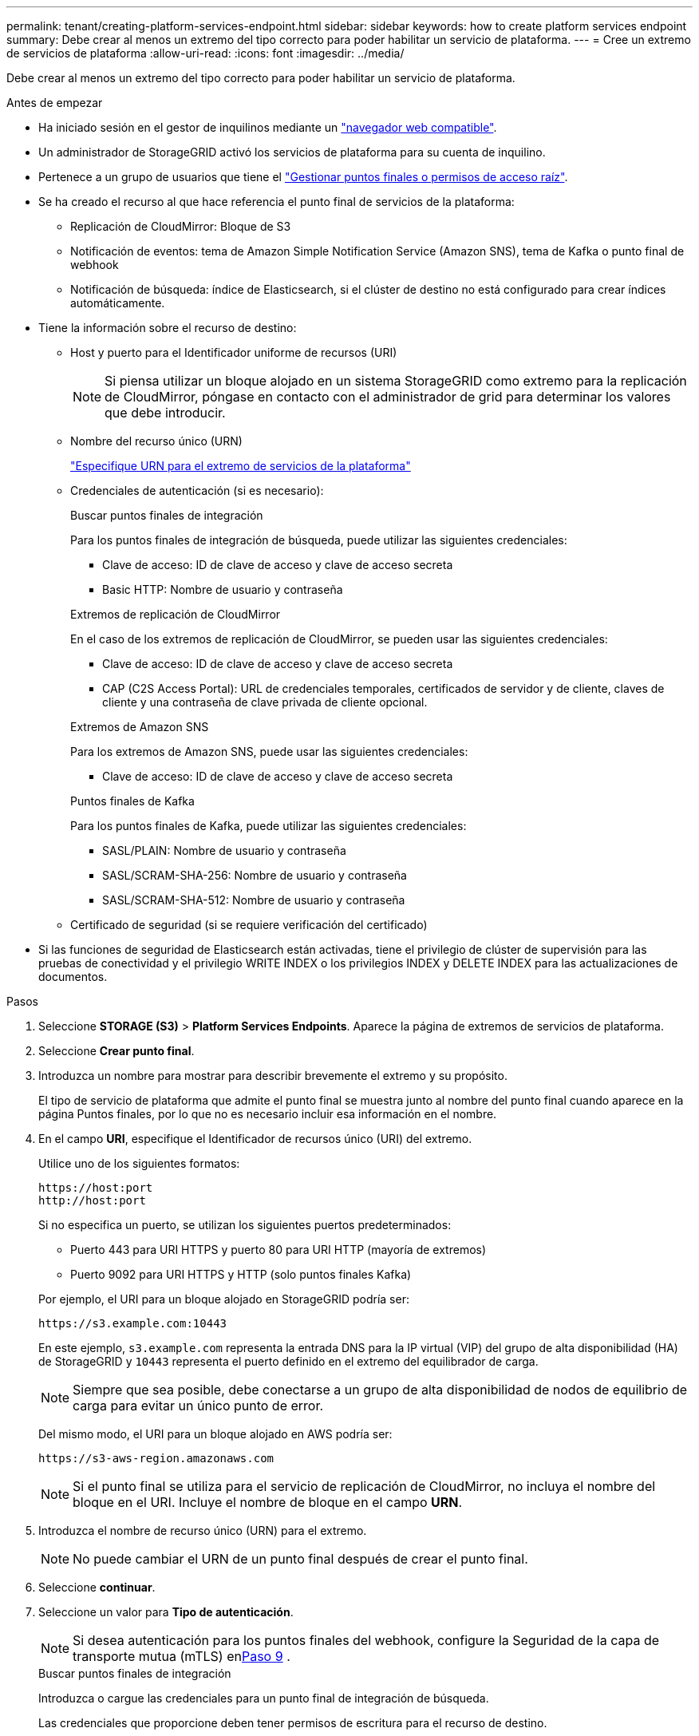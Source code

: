 ---
permalink: tenant/creating-platform-services-endpoint.html 
sidebar: sidebar 
keywords: how to create platform services endpoint 
summary: Debe crear al menos un extremo del tipo correcto para poder habilitar un servicio de plataforma. 
---
= Cree un extremo de servicios de plataforma
:allow-uri-read: 
:icons: font
:imagesdir: ../media/


[role="lead"]
Debe crear al menos un extremo del tipo correcto para poder habilitar un servicio de plataforma.

.Antes de empezar
* Ha iniciado sesión en el gestor de inquilinos mediante un link:../admin/web-browser-requirements.html["navegador web compatible"].
* Un administrador de StorageGRID activó los servicios de plataforma para su cuenta de inquilino.
* Pertenece a un grupo de usuarios que tiene el link:tenant-management-permissions.html["Gestionar puntos finales o permisos de acceso raíz"].
* Se ha creado el recurso al que hace referencia el punto final de servicios de la plataforma:
+
** Replicación de CloudMirror: Bloque de S3
** Notificación de eventos: tema de Amazon Simple Notification Service (Amazon SNS), tema de Kafka o punto final de webhook
** Notificación de búsqueda: índice de Elasticsearch, si el clúster de destino no está configurado para crear índices automáticamente.


* Tiene la información sobre el recurso de destino:
+
** Host y puerto para el Identificador uniforme de recursos (URI)
+

NOTE: Si piensa utilizar un bloque alojado en un sistema StorageGRID como extremo para la replicación de CloudMirror, póngase en contacto con el administrador de grid para determinar los valores que debe introducir.

** Nombre del recurso único (URN)
+
link:specifying-urn-for-platform-services-endpoint.html["Especifique URN para el extremo de servicios de la plataforma"]

** Credenciales de autenticación (si es necesario):
+
[role="tabbed-block"]
====
.Buscar puntos finales de integración
--
Para los puntos finales de integración de búsqueda, puede utilizar las siguientes credenciales:

*** Clave de acceso: ID de clave de acceso y clave de acceso secreta
*** Basic HTTP: Nombre de usuario y contraseña


--
.Extremos de replicación de CloudMirror
--
En el caso de los extremos de replicación de CloudMirror, se pueden usar las siguientes credenciales:

*** Clave de acceso: ID de clave de acceso y clave de acceso secreta
*** CAP (C2S Access Portal): URL de credenciales temporales, certificados de servidor y de cliente, claves de cliente y una contraseña de clave privada de cliente opcional.


--
.Extremos de Amazon SNS
--
Para los extremos de Amazon SNS, puede usar las siguientes credenciales:

*** Clave de acceso: ID de clave de acceso y clave de acceso secreta


--
.Puntos finales de Kafka
--
Para los puntos finales de Kafka, puede utilizar las siguientes credenciales:

*** SASL/PLAIN: Nombre de usuario y contraseña
*** SASL/SCRAM-SHA-256: Nombre de usuario y contraseña
*** SASL/SCRAM-SHA-512: Nombre de usuario y contraseña


--
====
** Certificado de seguridad (si se requiere verificación del certificado)


* Si las funciones de seguridad de Elasticsearch están activadas, tiene el privilegio de clúster de supervisión para las pruebas de conectividad y el privilegio WRITE INDEX o los privilegios INDEX y DELETE INDEX para las actualizaciones de documentos.


.Pasos
. Seleccione *STORAGE (S3)* > *Platform Services Endpoints*. Aparece la página de extremos de servicios de plataforma.
. Seleccione *Crear punto final*.
. Introduzca un nombre para mostrar para describir brevemente el extremo y su propósito.
+
El tipo de servicio de plataforma que admite el punto final se muestra junto al nombre del punto final cuando aparece en la página Puntos finales, por lo que no es necesario incluir esa información en el nombre.

. En el campo *URI*, especifique el Identificador de recursos único (URI) del extremo.
+
--
Utilice uno de los siguientes formatos:

[listing]
----
https://host:port
http://host:port
----
Si no especifica un puerto, se utilizan los siguientes puertos predeterminados:

** Puerto 443 para URI HTTPS y puerto 80 para URI HTTP (mayoría de extremos)
** Puerto 9092 para URI HTTPS y HTTP (solo puntos finales Kafka)


--
+
Por ejemplo, el URI para un bloque alojado en StorageGRID podría ser:

+
[listing]
----
https://s3.example.com:10443
----
+
En este ejemplo, `s3.example.com` representa la entrada DNS para la IP virtual (VIP) del grupo de alta disponibilidad (HA) de StorageGRID y `10443` representa el puerto definido en el extremo del equilibrador de carga.

+

NOTE: Siempre que sea posible, debe conectarse a un grupo de alta disponibilidad de nodos de equilibrio de carga para evitar un único punto de error.

+
Del mismo modo, el URI para un bloque alojado en AWS podría ser:

+
[listing]
----
https://s3-aws-region.amazonaws.com
----
+

NOTE: Si el punto final se utiliza para el servicio de replicación de CloudMirror, no incluya el nombre del bloque en el URI. Incluye el nombre de bloque en el campo *URN*.

. Introduzca el nombre de recurso único (URN) para el extremo.
+

NOTE: No puede cambiar el URN de un punto final después de crear el punto final.

. Seleccione *continuar*.
. Seleccione un valor para *Tipo de autenticación*.
+

NOTE: Si desea autenticación para los puntos finales del webhook, configure la Seguridad de la capa de transporte mutua (mTLS) en<<verify-certs,Paso 9>> .

+
[role="tabbed-block"]
====
.Buscar puntos finales de integración
--
Introduzca o cargue las credenciales para un punto final de integración de búsqueda.

Las credenciales que proporcione deben tener permisos de escritura para el recurso de destino.

[cols="1a,2a,2a"]
|===
| Tipo de autenticación | Descripción | Credenciales 


 a| 
Anónimo
 a| 
Proporciona acceso anónimo al destino. Solo funciona para extremos con seguridad deshabilitada.
 a| 
Sin autenticación.



 a| 
Clave de acceso
 a| 
Usa credenciales de estilo AWS para autenticar conexiones con el destino.
 a| 
** ID de clave de acceso
** Clave de acceso secreta




 a| 
HTTP básico
 a| 
Utiliza un nombre de usuario y una contraseña para autenticar las conexiones al destino.
 a| 
** Nombre de usuario
** Contraseña


|===
--
.Extremos de replicación de CloudMirror
--
Introduzca o cargue las credenciales para un extremo de replicación de CloudMirror.

Las credenciales que proporcione deben tener permisos de escritura para el recurso de destino.

[cols="1a,2a,2a"]
|===
| Tipo de autenticación | Descripción | Credenciales 


 a| 
Anónimo
 a| 
Proporciona acceso anónimo al destino. Solo funciona para extremos con seguridad deshabilitada.
 a| 
Sin autenticación.



 a| 
Clave de acceso
 a| 
Usa credenciales de estilo AWS para autenticar conexiones con el destino.
 a| 
** ID de clave de acceso
** Clave de acceso secreta




 a| 
CAP (Portal de acceso C2S)
 a| 
Usa certificados y claves para autenticar las conexiones al destino.
 a| 
** URL de credenciales temporales
** Certificado de CA de servidor (carga de archivo PEM)
** Certificado de cliente (carga de archivo PEM)
** Clave privada de cliente (carga de archivo PEM, formato cifrado OpenSSL o formato de clave privada no cifrado)
** Contraseña de clave privada de cliente (opcional)


|===
--
.Extremos de Amazon SNS
--
Introduzca o cargue las credenciales para un extremo de Amazon SNS.

Las credenciales que proporcione deben tener permisos de escritura para el recurso de destino.

[cols="1a,2a,2a"]
|===
| Tipo de autenticación | Descripción | Credenciales 


 a| 
Anónimo
 a| 
Proporciona acceso anónimo al destino. Solo funciona para extremos con seguridad deshabilitada.
 a| 
Sin autenticación.



 a| 
Clave de acceso
 a| 
Usa credenciales de estilo AWS para autenticar conexiones con el destino.
 a| 
** ID de clave de acceso
** Clave de acceso secreta


|===
--
.Puntos finales de Kafka
--
Introduzca o cargue las credenciales para un punto final de Kafka.

Las credenciales que proporcione deben tener permisos de escritura para el recurso de destino.

[cols="1a,2a,2a"]
|===
| Tipo de autenticación | Descripción | Credenciales 


 a| 
Anónimo
 a| 
Proporciona acceso anónimo al destino. Solo funciona para extremos con seguridad deshabilitada.
 a| 
Sin autenticación.



 a| 
SASL/PLAIN
 a| 
Utiliza un nombre de usuario y una contraseña con texto sin formato para autenticar las conexiones al destino.
 a| 
** Nombre de usuario
** Contraseña




 a| 
SASL/SCRAM-SHA-256
 a| 
Utiliza un nombre de usuario y una contraseña mediante un protocolo de respuesta de desafío y hash SHA-256 para autenticar las conexiones al destino.
 a| 
** Nombre de usuario
** Contraseña




 a| 
SASL/SCRAM-SHA-512
 a| 
Utiliza un nombre de usuario y una contraseña mediante un protocolo de respuesta de desafío y hash SHA-512 para autenticar las conexiones al destino.
 a| 
** Nombre de usuario
** Contraseña


|===
Seleccione *Usar la autenticación de delegación tomada* si el nombre de usuario y la contraseña se derivan de un token de delegación que se obtuvo de un clúster de Kafka.

--
====
. Seleccione *continuar*.
. [[verify-certs]]Seleccione un botón de opción para *Verificar certificados* para elegir cómo se verifica la conexión TLS al punto final.
+
[role="tabbed-block"]
====
.La mayoría de los puntos finales
--
Verifique la conexión TLS para la integración de búsqueda, la replicación de CloudMirror, Amazon SNS o los puntos finales de Kafka.

[cols="1a,2a"]
|===
| Tipo de verificación del certificado | Descripción 


 a| 
TLS
 a| 
Valida el certificado del servidor para conexiones TLS al recurso del punto final.



 a| 
Desactivado
 a| 
La verificación del certificado está deshabilitada.  Esta opción no es segura.



 a| 
Utilizar certificado de CA personalizado
 a| 
El certificado CA personalizado se utiliza para verificar la identidad del servidor cuando se conecta al punto final.



 a| 
Utilizar certificado de CA del sistema operativo
 a| 
Utilice el certificado de CA de cuadrícula predeterminado instalado en el sistema operativo para asegurar las conexiones.

|===
--
.Solo puntos finales de webhook
--
Verificar la conexión TLS para los puntos finales del webhook.

[cols="1a,2a"]
|===
| Tipo de verificación del certificado | Descripción 


 a| 
TLS
 a| 
Valida el certificado del servidor para conexiones TLS al recurso del punto final.



 a| 
mTLS
 a| 
Valida los certificados de cliente y servidor para conexiones TLS mutuas al recurso del punto final.



 a| 
Desactivado
 a| 
La verificación del certificado está deshabilitada.  Esta opción no es segura.



 a| 
Utilizar certificado de CA personalizado
 a| 
El certificado CA personalizado se utiliza para verificar la identidad del servidor cuando se conecta al punto final.

|===
Cuando selecciona *mTLS*, estas opciones estarán disponibles.

[cols="1a,2a"]
|===
| Tipo de verificación del certificado | Descripción 


 a| 
No verificar el certificado del servidor
 a| 
Deshabilita la verificación del certificado del servidor, lo que significa que no se verifica la identidad del servidor.  Esta opción no es segura.



 a| 
Certificado de cliente
 a| 
El certificado de cliente se utiliza para verificar la identidad del cliente cuando se conecta al punto final.



 a| 
Clave privada del cliente
 a| 
La clave privada para el certificado del cliente.  Si está encriptado, debe utilizar el formato tradicional PKCS #1 (el formato PKCS #8 no es compatible).



 a| 
Frase de contraseña de la clave privada del cliente
 a| 
La frase de contraseña para descifrar la clave privada del cliente.  Si la clave privada no está cifrada, déjelo en blanco.

|===
--
====
. Seleccione *probar y crear punto final*.
+
** Aparece un mensaje de éxito si se puede acceder al extremo con las credenciales especificadas. La conexión con el extremo se valida desde un nodo en cada sitio.
** Aparece un mensaje de error si se produce un error en la validación del extremo. Si necesita modificar el punto final para corregir el error, seleccione *Volver a los detalles del punto final* y actualice la información. A continuación, seleccione *probar y crear punto final*.
+

NOTE: La creación de punto final falla si los servicios de plataforma no están activados para su cuenta de inquilino. Póngase en contacto con el administrador de StorageGRID.





Una vez que haya configurado un extremo, puede utilizar su URN para configurar un servicio de plataforma.

.Información relacionada
* link:specifying-urn-for-platform-services-endpoint.html["Especifique URN para el extremo de servicios de la plataforma"]
* link:configuring-cloudmirror-replication.html["Configure la replicación de CloudMirror"]
* link:configuring-event-notifications.html["Configure las notificaciones de eventos"]
* link:configuring-search-integration-service.html["Configure el servicio de integración de búsqueda"]

